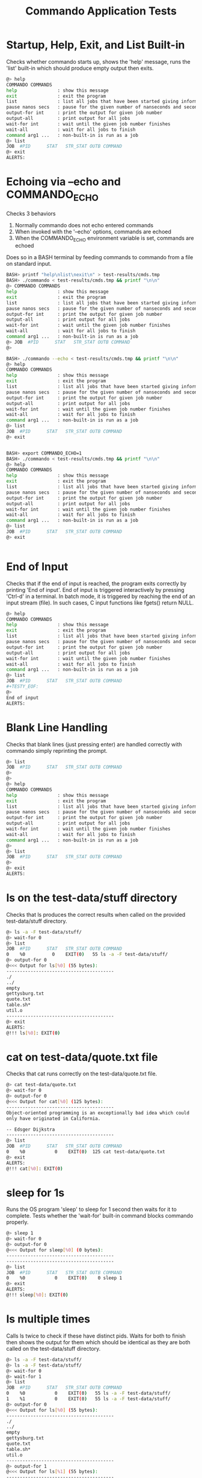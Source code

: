 #+TITLE: Commando Application Tests
#+TESTY: PREFIX="commando" 
#+TESTY: PROGRAM="./commando --echo" 
#+TESTY: ECHOING="both"
#+TESTY: PROMPT="@>"
#+TESTY: POST_FILTER="./test_standardize_pids"
#+TESTY: USE_VALGRIND='1'

* Startup, Help, Exit, and List Built-in
Checks whether commando starts up, shows the 'help' message, runs the
'list' built-in which should produce empty output then exits.

#+BEGIN_SRC sh
@> help
COMMANDO COMMANDS
help               : show this message
exit               : exit the program
list               : list all jobs that have been started giving information on each
pause nanos secs   : pause for the given number of nanseconds and seconds
output-for int     : print the output for given job number
output-all         : print output for all jobs
wait-for int       : wait until the given job number finishes
wait-all           : wait for all jobs to finish
command arg1 ...   : non-built-in is run as a job
@> list
JOB  #PID      STAT   STR_STAT OUTB COMMAND
@> exit
ALERTS:
#+END_SRC

* Echoing via --echo and COMMANDO_ECHO
Checks 3 behaviors
1. Normally commando does not echo entered commands
2. When invoked with the '--echo' options, commands are echoed
3. When the COMMANDO_ECHO environment variable is set, commands are
   echoed
Does so in a BASH terminal by feeding commands to commando from a file
on standard input.

#+TESTY: use_valgrind='0'
#+TESTY: echoing="input"
#+TESTY: prompt="BASH>"
#+TESTY: program="bash -v"
#+TESTY: post_filter=""

#+BEGIN_SRC sh
BASH> printf "help\nlist\nexit\n" > test-results/cmds.tmp
BASH> ./commando < test-results/cmds.tmp && printf "\n\n"
@> COMMANDO COMMANDS
help               : show this message
exit               : exit the program
list               : list all jobs that have been started giving information on each
pause nanos secs   : pause for the given number of nanseconds and seconds
output-for int     : print the output for given job number
output-all         : print output for all jobs
wait-for int       : wait until the given job number finishes
wait-all           : wait for all jobs to finish
command arg1 ...   : non-built-in is run as a job
@> JOB  #PID      STAT   STR_STAT OUTB COMMAND
@> 

BASH> ./commando --echo < test-results/cmds.tmp && printf "\n\n"
@> help
COMMANDO COMMANDS
help               : show this message
exit               : exit the program
list               : list all jobs that have been started giving information on each
pause nanos secs   : pause for the given number of nanseconds and seconds
output-for int     : print the output for given job number
output-all         : print output for all jobs
wait-for int       : wait until the given job number finishes
wait-all           : wait for all jobs to finish
command arg1 ...   : non-built-in is run as a job
@> list
JOB  #PID      STAT   STR_STAT OUTB COMMAND
@> exit


BASH> export COMMANDO_ECHO=1
BASH> ./commando < test-results/cmds.tmp && printf "\n\n"
@> help
COMMANDO COMMANDS
help               : show this message
exit               : exit the program
list               : list all jobs that have been started giving information on each
pause nanos secs   : pause for the given number of nanseconds and seconds
output-for int     : print the output for given job number
output-all         : print output for all jobs
wait-for int       : wait until the given job number finishes
wait-all           : wait for all jobs to finish
command arg1 ...   : non-built-in is run as a job
@> list
JOB  #PID      STAT   STR_STAT OUTB COMMAND
@> exit


#+END_SRC

# * Check COMMANDO_ECHO Environment Var
# Re-runs previous test to check for 'help / list / exit' but uses the
# COMMAND_ECHO environment variable to echo entered commands.

# #+TESTY: export COMMANDO_ECHO=1 
# #+TESTY: program="./commando"
# #+BEGIN_SRC sh
# @> help
# COMMANDO COMMANDS
# help               : show this message
# exit               : exit the program
# list               : list all jobs that have been started giving information on each
# pause nanos secs   : pause for the given number of nanseconds and seconds
# output-for int     : print the output for given job number
# output-all         : print output for all jobs
# wait-for int       : wait until the given job number finishes
# wait-all           : wait for all jobs to finish
# command arg1 ...   : non-built-in is run as a job
# @> list
# JOB  #PID      STAT   STR_STAT OUTB COMMAND
# @> exit
# ALERTS:
# #+END_SRC

# #+TESTY: unset COMMANDO_ECHO 

# * No Echoing
# #+TESTY: echoing="input"
# #+TESTY: printf "help\nlist\nexit\n" > test-results/cmds.tmp
# #+TESTY: prompt="xxx"
# #+TESTY: program="./commando < test-results/cmds.tmp"

# #+BEGIN_SRC sh
# @> COMMANDO COMMANDS
# help               : show this message
# exit               : exit the program
# list               : list all jobs that have been started giving information on each
# pause nanos secs   : pause for the given number of nanseconds and seconds
# output-for int     : print the output for given job number
# output-all         : print output for all jobs
# wait-for int       : wait until the given job number finishes
# wait-all           : wait for all jobs to finish
# command arg1 ...   : non-built-in is run as a job
# @> JOB  #PID      STAT   STR_STAT OUTB COMMAND
# @> 
# #+END_SRC


* End of Input
Checks that if the end of input is reached, the program exits
correctly by printing 'End of input'. End of input is triggered
interactively by pressing 'Ctrl-d' in a terminal. In batch mode, it is
triggered by reaching the end of an input stream (file). In such
cases, C input functions like fgets() return NULL.

#+BEGIN_SRC sh
@> help
COMMANDO COMMANDS
help               : show this message
exit               : exit the program
list               : list all jobs that have been started giving information on each
pause nanos secs   : pause for the given number of nanseconds and seconds
output-for int     : print the output for given job number
output-all         : print output for all jobs
wait-for int       : wait until the given job number finishes
wait-all           : wait for all jobs to finish
command arg1 ...   : non-built-in is run as a job
@> list
JOB  #PID      STAT   STR_STAT OUTB COMMAND
#+TESTY_EOF:
@> 
End of input
ALERTS:
#+END_SRC

* Blank Line Handling
Checks that blank lines (just pressing enter) are handled correctly
with commando simply reprinting the prompt.

#+BEGIN_SRC sh
@> list
JOB  #PID      STAT   STR_STAT OUTB COMMAND
@> 
@> 
@> help
COMMANDO COMMANDS
help               : show this message
exit               : exit the program
list               : list all jobs that have been started giving information on each
pause nanos secs   : pause for the given number of nanseconds and seconds
output-for int     : print the output for given job number
output-all         : print output for all jobs
wait-for int       : wait until the given job number finishes
wait-all           : wait for all jobs to finish
command arg1 ...   : non-built-in is run as a job
@> 
@> list
JOB  #PID      STAT   STR_STAT OUTB COMMAND
@> 
@> exit
ALERTS:
#+END_SRC

* ls on the test-data/stuff directory
Checks that ls produces the correct results when called on the
provided test-data/stuff directory.

#+BEGIN_SRC sh
@> ls -a -F test-data/stuff/
@> wait-for 0
@> list
JOB  #PID      STAT   STR_STAT OUTB COMMAND
0    %0          0    EXIT(0)   55 ls -a -F test-data/stuff/ 
@> output-for 0
@<<< Output for ls[%0] (55 bytes):
----------------------------------------
./
../
empty
gettysburg.txt
quote.txt
table.sh*
util.o
----------------------------------------
@> exit
ALERTS:
@!!! ls[%0]: EXIT(0)
#+END_SRC

* cat on test-data/quote.txt file
Checks that cat runs correctly on the test-data/quote.txt file.

#+BEGIN_SRC sh
@> cat test-data/quote.txt
@> wait-for 0
@> output-for 0
@<<< Output for cat[%0] (125 bytes):
----------------------------------------
Object-oriented programming is an exceptionally bad idea which could
only have originated in California.

-- Edsger Dijkstra
----------------------------------------
@> list
JOB  #PID      STAT   STR_STAT OUTB COMMAND
0    %0           0    EXIT(0)  125 cat test-data/quote.txt 
@> exit
ALERTS:
@!!! cat[%0]: EXIT(0)
#+END_SRC

* sleep for 1s
Runs the OS program 'sleep' to sleep for 1 second then waits for it to
complete. Tests whether the 'wait-for' built-in command blocks
commando properly.

#+BEGIN_SRC sh
@> sleep 1
@> wait-for 0
@> output-for 0
@<<< Output for sleep[%0] (0 bytes):
----------------------------------------
----------------------------------------
@> list
JOB  #PID      STAT   STR_STAT OUTB COMMAND
0    %0           0    EXIT(0)    0 sleep 1 
@> exit
ALERTS:
@!!! sleep[%0]: EXIT(0)
#+END_SRC

* ls multiple times
Calls ls twice to check if these have distinct pids.  Waits for both
to finish then shows the output for them which should be identical as
they are both called on the test-data/stuff directory.

#+BEGIN_SRC sh
@> ls -a -F test-data/stuff/
@> ls -a -F test-data/stuff/
@> wait-for 0
@> wait-for 1
@> list
JOB  #PID      STAT   STR_STAT OUTB COMMAND
0    %0           0    EXIT(0)   55 ls -a -F test-data/stuff/ 
1    %1           0    EXIT(0)   55 ls -a -F test-data/stuff/ 
@> output-for 0
@<<< Output for ls[%0] (55 bytes):
----------------------------------------
./
../
empty
gettysburg.txt
quote.txt
table.sh*
util.o
----------------------------------------
@> output-for 1
@<<< Output for ls[%1] (55 bytes):
----------------------------------------
./
../
empty
gettysburg.txt
quote.txt
table.sh*
util.o
----------------------------------------
@> exit
ALERTS:
@!!! ls[%0]: EXIT(0)
@!!! ls[%1]: EXIT(0)
#+END_SRC

* ls and table.sh
Calls ls and runs the test-data/table.sh command to see if their
output is properly captured.

#+BEGIN_SRC sh
@> ls -a -F test-data/stuff/
@> test-data/table.sh
@> wait-for 0
@> wait-for 1
@> list
JOB  #PID      STAT   STR_STAT OUTB COMMAND
0    %0           0    EXIT(0)   55 ls -a -F test-data/stuff/ 
1    %1           0    EXIT(0) 1140 test-data/table.sh 
@> output-for 0
@<<< Output for ls[%0] (55 bytes):
----------------------------------------
./
../
empty
gettysburg.txt
quote.txt
table.sh*
util.o
----------------------------------------
@> output-for 1
@<<< Output for test-data/table.sh[%1] (1140 bytes):
----------------------------------------
i^1=      1  i^2=      1  i^3=      1
i^1=      2  i^2=      4  i^3=      8
i^1=      3  i^2=      9  i^3=     27
i^1=      4  i^2=     16  i^3=     64
i^1=      5  i^2=     25  i^3=    125
i^1=      6  i^2=     36  i^3=    216
i^1=      7  i^2=     49  i^3=    343
i^1=      8  i^2=     64  i^3=    512
i^1=      9  i^2=     81  i^3=    729
i^1=     10  i^2=    100  i^3=   1000
i^1=     11  i^2=    121  i^3=   1331
i^1=     12  i^2=    144  i^3=   1728
i^1=     13  i^2=    169  i^3=   2197
i^1=     14  i^2=    196  i^3=   2744
i^1=     15  i^2=    225  i^3=   3375
i^1=     16  i^2=    256  i^3=   4096
i^1=     17  i^2=    289  i^3=   4913
i^1=     18  i^2=    324  i^3=   5832
i^1=     19  i^2=    361  i^3=   6859
i^1=     20  i^2=    400  i^3=   8000
i^1=     21  i^2=    441  i^3=   9261
i^1=     22  i^2=    484  i^3=  10648
i^1=     23  i^2=    529  i^3=  12167
i^1=     24  i^2=    576  i^3=  13824
i^1=     25  i^2=    625  i^3=  15625
i^1=     26  i^2=    676  i^3=  17576
i^1=     27  i^2=    729  i^3=  19683
i^1=     28  i^2=    784  i^3=  21952
i^1=     29  i^2=    841  i^3=  24389
i^1=     30  i^2=    900  i^3=  27000
----------------------------------------
@> exit
ALERTS:
@!!! ls[%0]: EXIT(0)
@!!! test-data/table.sh[%1]: EXIT(0)

#+END_SRC

* rm, compile, run print_args
Remove an executable in the test-data/ directory if present. Compile
it, then run it.

#+BEGIN_SRC sh
@> rm -f ./test-data/print_args
@> wait-for 0
@> gcc -o test-data/print_args test-data/print_args.c
@> wait-for 1
@> test-data/print_args hello goodbye so long
@> wait-for 2
@> list
JOB  #PID      STAT   STR_STAT OUTB COMMAND
0    %0           0    EXIT(0)    0 rm -f ./test-data/print_args 
1    %1           0    EXIT(0)    0 gcc -o test-data/print_args test-data/print_args.c 
2    %2           0    EXIT(0)   74 test-data/print_args hello goodbye so long 
@> output-for 0
@<<< Output for rm[%0] (0 bytes):
----------------------------------------
----------------------------------------
@> output-for 1
@<<< Output for gcc[%1] (0 bytes):
----------------------------------------
----------------------------------------
@> output-for 2
@<<< Output for test-data/print_args[%2] (74 bytes):
----------------------------------------
5 args received
0: test-data/print_args
1: hello
2: goodbye
3: so
4: long
----------------------------------------
@> exit
ALERTS:
@!!! rm[%0]: EXIT(0)
@!!! gcc[%1]: EXIT(0)
@!!! test-data/print_args[%2]: EXIT(0)
#+END_SRC

* output-all builtin
Same as previous test (rm, gcc, run program) but uses the 'output-all'
builtin to show output for all commands.

#+BEGIN_SRC sh
@> rm -f ./test-data/print_args
@> wait-for 0
@> gcc -o test-data/print_args test-data/print_args.c
@> wait-for 1
@> test-data/print_args hello goodbye so long
@> wait-for 2
@> list
JOB  #PID      STAT   STR_STAT OUTB COMMAND
0    %0           0    EXIT(0)    0 rm -f ./test-data/print_args 
1    %1           0    EXIT(0)    0 gcc -o test-data/print_args test-data/print_args.c 
2    %2           0    EXIT(0)   74 test-data/print_args hello goodbye so long 
@> output-all
@<<< Output for rm[%0] (0 bytes):
----------------------------------------
----------------------------------------
@<<< Output for gcc[%1] (0 bytes):
----------------------------------------
----------------------------------------
@<<< Output for test-data/print_args[%2] (74 bytes):
----------------------------------------
5 args received
0: test-data/print_args
1: hello
2: goodbye
3: so
4: long
----------------------------------------
@> exit
ALERTS:
@!!! rm[%0]: EXIT(0)
@!!! gcc[%1]: EXIT(0)
@!!! test-data/print_args[%2]: EXIT(0)
#+END_SRC

* wait-all
Start several independent jobs then 'wait-all' for them to complete
before reporting their results via 'output-all'.

#+BEGIN_SRC sh
@> ls -a -F test-data/stuff/
@> cat test-data/quote.txt
@> cat test-data/gettysburg.txt
@> gcc -o test-data/print_args test-data/print_args.c
@> wait-all
@> list
JOB  #PID      STAT   STR_STAT OUTB COMMAND
0    %0           0    EXIT(0)   55 ls -a -F test-data/stuff/ 
1    %1           0    EXIT(0)  125 cat test-data/quote.txt 
2    %2           0    EXIT(0) 1511 cat test-data/gettysburg.txt 
3    %3           0    EXIT(0)    0 gcc -o test-data/print_args test-data/print_args.c 
@> output-all 
@<<< Output for ls[%0] (55 bytes):
----------------------------------------
./
../
empty
gettysburg.txt
quote.txt
table.sh*
util.o
----------------------------------------
@<<< Output for cat[%1] (125 bytes):
----------------------------------------
Object-oriented programming is an exceptionally bad idea which could
only have originated in California.

-- Edsger Dijkstra
----------------------------------------
@<<< Output for cat[%2] (1511 bytes):
----------------------------------------
Four score and seven years ago our fathers brought forth on this
continent, a new nation, conceived in Liberty, and dedicated to the
proposition that all men are created equal.

Now we are engaged in a great civil war, testing whether that nation,
or any nation so conceived and so dedicated, can long endure. We are
met on a great battle-field of that war. We have come to dedicate a
portion of that field, as a final resting place for those who here
gave their lives that that nation might live. It is altogether fitting
and proper that we should do this.

But, in a larger sense, we can not dedicate -- we can not consecrate
-- we can not hallow -- this ground. The brave men, living and dead,
who struggled here, have consecrated it, far above our poor power to
add or detract. The world will little note, nor long remember what we
say here, but it can never forget what they did here. It is for us the
living, rather, to be dedicated here to the unfinished work which they
who fought here have thus far so nobly advanced. It is rather for us
to be here dedicated to the great task remaining before us -- that
from these honored dead we take increased devotion to that cause for
which they gave the last full measure of devotion -- that we here
highly resolve that these dead shall not have died in vain -- that
this nation, under God, shall have a new birth of freedom -- and that
government of the people, by the people, for the people, shall not
perish from the earth.

Abraham Lincoln
November 19, 1863
----------------------------------------
@<<< Output for gcc[%3] (0 bytes):
----------------------------------------
----------------------------------------
@> exit
ALERTS:
@!!! ls[%0]: EXIT(0)
@!!! cat[%1]: EXIT(0)
@!!! cat[%2]: EXIT(0)
@!!! gcc[%3]: EXIT(0)
#+END_SRC

* Output Changes
Starts a program and shows it in a listing before it is complete.
Requests output before it is complete which should be handled
gracefully showing an 'output not ready' message.

#+BEGIN_SRC c
@> gcc -o test-data/sleep_print test-data/sleep_print.c
@> wait-for 0
@> test-data/sleep_print 1 hi there
@> list
JOB  #PID      STAT   STR_STAT OUTB COMMAND
0    %0           0    EXIT(0)    0 gcc -o test-data/sleep_print test-data/sleep_print.c 
1    %1          -1        RUN   -1 test-data/sleep_print 1 hi there 
@> output-for 1
@<<< Output for test-data/sleep_print[%1] (-1 bytes):
----------------------------------------
test-data/sleep_print[%1] : output not ready
----------------------------------------
@> wait-for 1
@> list
JOB  #PID      STAT   STR_STAT OUTB COMMAND
0    %0           0    EXIT(0)    0 gcc -o test-data/sleep_print test-data/sleep_print.c 
1    %1           1    EXIT(1)   10 test-data/sleep_print 1 hi there 
@> output-for 1
@<<< Output for test-data/sleep_print[%1] (10 bytes):
----------------------------------------
hi there 
----------------------------------------
@> exit
ALERTS:
@!!! gcc[%0]: EXIT(0)
@!!! test-data/sleep_print[%1]: EXIT(1)
#+END_SRC

* pause builtin
Checks that the 'pause' builtin is implemented.

#+BEGIN_SRC sh
@> list
JOB  #PID      STAT   STR_STAT OUTB COMMAND
@> pause 10000 0
@> pause 0 1
@> list
JOB  #PID      STAT   STR_STAT OUTB COMMAND
@> exit
ALERTS:
#+END_SRC

* pause finishes single job
Pause should allow short jobs like 'cat' to finish

#+BEGIN_SRC sh
@> cat test-data/quote.txt
@> pause 500000000 0
@> list
JOB  #PID      STAT   STR_STAT OUTB COMMAND
0    %0           0    EXIT(0)  125 cat test-data/quote.txt 
@> output-for 0
@<<< Output for cat[%0] (125 bytes):
----------------------------------------
Object-oriented programming is an exceptionally bad idea which could
only have originated in California.

-- Edsger Dijkstra
----------------------------------------
@> cat test-data/quote.txt
@> pause 0 1
@> list
JOB  #PID      STAT   STR_STAT OUTB COMMAND
0    %0           0    EXIT(0)  125 cat test-data/quote.txt 
1    %1           0    EXIT(0)  125 cat test-data/quote.txt 
@> output-for 1
@<<< Output for cat[%1] (125 bytes):
----------------------------------------
Object-oriented programming is an exceptionally bad idea which could
only have originated in California.

-- Edsger Dijkstra
----------------------------------------
@> exit
ALERTS:
@!!! cat[%0]: EXIT(0)
@!!! cat[%1]: EXIT(0)
#+END_SRC

* pause finishes multiple jobs
Multiple jobs can finish during a pause of some length.

#+BEGIN_SRC sh
@> cat test-data/quote.txt
@> cat test-data/gettysburg.txt
@> grep printf test-data/print_args.c
@> pause 0 1
@> list
JOB  #PID      STAT   STR_STAT OUTB COMMAND
0    %0           0    EXIT(0)  125 cat test-data/quote.txt 
1    %1           0    EXIT(0) 1511 cat test-data/gettysburg.txt 
2    %2           0    EXIT(0)   71 grep printf test-data/print_args.c 
@> output-all
@<<< Output for cat[%0] (125 bytes):
----------------------------------------
Object-oriented programming is an exceptionally bad idea which could
only have originated in California.

-- Edsger Dijkstra
----------------------------------------
@<<< Output for cat[%1] (1511 bytes):
----------------------------------------
Four score and seven years ago our fathers brought forth on this
continent, a new nation, conceived in Liberty, and dedicated to the
proposition that all men are created equal.

Now we are engaged in a great civil war, testing whether that nation,
or any nation so conceived and so dedicated, can long endure. We are
met on a great battle-field of that war. We have come to dedicate a
portion of that field, as a final resting place for those who here
gave their lives that that nation might live. It is altogether fitting
and proper that we should do this.

But, in a larger sense, we can not dedicate -- we can not consecrate
-- we can not hallow -- this ground. The brave men, living and dead,
who struggled here, have consecrated it, far above our poor power to
add or detract. The world will little note, nor long remember what we
say here, but it can never forget what they did here. It is for us the
living, rather, to be dedicated here to the unfinished work which they
who fought here have thus far so nobly advanced. It is rather for us
to be here dedicated to the great task remaining before us -- that
from these honored dead we take increased devotion to that cause for
which they gave the last full measure of devotion -- that we here
highly resolve that these dead shall not have died in vain -- that
this nation, under God, shall have a new birth of freedom -- and that
government of the people, by the people, for the people, shall not
perish from the earth.

Abraham Lincoln
November 19, 1863
----------------------------------------
@<<< Output for grep[%2] (71 bytes):
----------------------------------------
  printf("%d args received\n",argc);
    printf("%d: %s\n",i,argv[i]);
----------------------------------------
@> exit
ALERTS:
@!!! cat[%0]: EXIT(0)
@!!! cat[%1]: EXIT(0)
@!!! grep[%2]: EXIT(0)
#+END_SRC

* pause not done
Starts several jobs then pauses; longer running jobs should not finish
during the initial 'pause' but should finish after a 'wait-all'.

#+BEGIN_SRC sh
@> cat test-data/quote.txt
@> test-data/table.sh 20 2
@> sleep 2
@> cat test-data/gettysburg.txt
@> grep printf test-data/print_args.c
@> sleep 4
@> pause 500000000 0
@> list
JOB  #PID      STAT   STR_STAT OUTB COMMAND
0    %0           0    EXIT(0)  125 cat test-data/quote.txt 
1    %3          -1        RUN   -1 test-data/table.sh 20 2 
2    %4          -1        RUN   -1 sleep 2 
3    %1           0    EXIT(0) 1511 cat test-data/gettysburg.txt 
4    %2           0    EXIT(0)   71 grep printf test-data/print_args.c 
5    %5          -1        RUN   -1 sleep 4 
@> output-all
@<<< Output for cat[%0] (125 bytes):
----------------------------------------
Object-oriented programming is an exceptionally bad idea which could
only have originated in California.

-- Edsger Dijkstra
----------------------------------------
@<<< Output for test-data/table.sh[%3] (-1 bytes):
----------------------------------------
test-data/table.sh[%3] : output not ready
----------------------------------------
@<<< Output for sleep[%4] (-1 bytes):
----------------------------------------
sleep[%4] : output not ready
----------------------------------------
@<<< Output for cat[%1] (1511 bytes):
----------------------------------------
Four score and seven years ago our fathers brought forth on this
continent, a new nation, conceived in Liberty, and dedicated to the
proposition that all men are created equal.

Now we are engaged in a great civil war, testing whether that nation,
or any nation so conceived and so dedicated, can long endure. We are
met on a great battle-field of that war. We have come to dedicate a
portion of that field, as a final resting place for those who here
gave their lives that that nation might live. It is altogether fitting
and proper that we should do this.

But, in a larger sense, we can not dedicate -- we can not consecrate
-- we can not hallow -- this ground. The brave men, living and dead,
who struggled here, have consecrated it, far above our poor power to
add or detract. The world will little note, nor long remember what we
say here, but it can never forget what they did here. It is for us the
living, rather, to be dedicated here to the unfinished work which they
who fought here have thus far so nobly advanced. It is rather for us
to be here dedicated to the great task remaining before us -- that
from these honored dead we take increased devotion to that cause for
which they gave the last full measure of devotion -- that we here
highly resolve that these dead shall not have died in vain -- that
this nation, under God, shall have a new birth of freedom -- and that
government of the people, by the people, for the people, shall not
perish from the earth.

Abraham Lincoln
November 19, 1863
----------------------------------------
@<<< Output for grep[%2] (71 bytes):
----------------------------------------
  printf("%d args received\n",argc);
    printf("%d: %s\n",i,argv[i]);
----------------------------------------
@<<< Output for sleep[%5] (-1 bytes):
----------------------------------------
sleep[%5] : output not ready
----------------------------------------
@> wait-all
@> list
JOB  #PID      STAT   STR_STAT OUTB COMMAND
0    %0           0    EXIT(0)  125 cat test-data/quote.txt 
1    %3           0    EXIT(0)  760 test-data/table.sh 20 2 
2    %4           0    EXIT(0)    0 sleep 2 
3    %1           0    EXIT(0) 1511 cat test-data/gettysburg.txt 
4    %2           0    EXIT(0)   71 grep printf test-data/print_args.c 
5    %5           0    EXIT(0)    0 sleep 4 
@> exit
ALERTS:
@!!! cat[%0]: EXIT(0)
@!!! cat[%1]: EXIT(0)
@!!! grep[%2]: EXIT(0)
@!!! test-data/table.sh[%3]: EXIT(0)
@!!! sleep[%4]: EXIT(0)
@!!! sleep[%5]: EXIT(0)
#+END_SRC

* wait-for individual jobs
Checks that wait-for waits for individual commands, not all running
commands. Output for the different 'sleep' commands becomes available
at different times in the below which can be coordinated by the
'wait-for' builtin.

#+BEGIN_SRC c
@> sleep 1
@> sleep 3
@> sleep 2
@> wait-for 0
@> output-for 0
@<<< Output for sleep[%0] (0 bytes):
----------------------------------------
----------------------------------------
@> output-for 1
@<<< Output for sleep[%1] (-1 bytes):
----------------------------------------
sleep[%1] : output not ready
----------------------------------------
@> wait-for 2
@> output-for 2
@<<< Output for sleep[%2] (0 bytes):
----------------------------------------
----------------------------------------
@> output-for 1
@<<< Output for sleep[%1] (-1 bytes):
----------------------------------------
sleep[%1] : output not ready
----------------------------------------
@> wait-all
@> output-for 1
@<<< Output for sleep[%1] (0 bytes):
----------------------------------------
----------------------------------------
@> exit
ALERTS:
@!!! sleep[%0]: EXIT(0)
@!!! sleep[%2]: EXIT(0)
@!!! sleep[%1]: EXIT(0)

#+END_SRC

* Stress 1
Runs several commands with larger outputs and different run times.

#+BEGIN_SRC sh
@> test-data/table.sh 50 2
@> test-data/table.sh 40 0
@> sleep 2
@> list
JOB  #PID      STAT   STR_STAT OUTB COMMAND
0    %0          -1        RUN   -1 test-data/table.sh 50 2 
1    %1          -1        RUN   -1 test-data/table.sh 40 0 
2    %2          -1        RUN   -1 sleep 2 
@> cat test-data/print_args.c
@> pause 0 1
@> output-for 1
@<<< Output for test-data/table.sh[%1] (1520 bytes):
----------------------------------------
i^1=      1  i^2=      1  i^3=      1
i^1=      2  i^2=      4  i^3=      8
i^1=      3  i^2=      9  i^3=     27
i^1=      4  i^2=     16  i^3=     64
i^1=      5  i^2=     25  i^3=    125
i^1=      6  i^2=     36  i^3=    216
i^1=      7  i^2=     49  i^3=    343
i^1=      8  i^2=     64  i^3=    512
i^1=      9  i^2=     81  i^3=    729
i^1=     10  i^2=    100  i^3=   1000
i^1=     11  i^2=    121  i^3=   1331
i^1=     12  i^2=    144  i^3=   1728
i^1=     13  i^2=    169  i^3=   2197
i^1=     14  i^2=    196  i^3=   2744
i^1=     15  i^2=    225  i^3=   3375
i^1=     16  i^2=    256  i^3=   4096
i^1=     17  i^2=    289  i^3=   4913
i^1=     18  i^2=    324  i^3=   5832
i^1=     19  i^2=    361  i^3=   6859
i^1=     20  i^2=    400  i^3=   8000
i^1=     21  i^2=    441  i^3=   9261
i^1=     22  i^2=    484  i^3=  10648
i^1=     23  i^2=    529  i^3=  12167
i^1=     24  i^2=    576  i^3=  13824
i^1=     25  i^2=    625  i^3=  15625
i^1=     26  i^2=    676  i^3=  17576
i^1=     27  i^2=    729  i^3=  19683
i^1=     28  i^2=    784  i^3=  21952
i^1=     29  i^2=    841  i^3=  24389
i^1=     30  i^2=    900  i^3=  27000
i^1=     31  i^2=    961  i^3=  29791
i^1=     32  i^2=   1024  i^3=  32768
i^1=     33  i^2=   1089  i^3=  35937
i^1=     34  i^2=   1156  i^3=  39304
i^1=     35  i^2=   1225  i^3=  42875
i^1=     36  i^2=   1296  i^3=  46656
i^1=     37  i^2=   1369  i^3=  50653
i^1=     38  i^2=   1444  i^3=  54872
i^1=     39  i^2=   1521  i^3=  59319
i^1=     40  i^2=   1600  i^3=  64000
----------------------------------------
@> output-all
@<<< Output for test-data/table.sh[%0] (-1 bytes):
----------------------------------------
test-data/table.sh[%0] : output not ready
----------------------------------------
@<<< Output for test-data/table.sh[%1] (1520 bytes):
----------------------------------------
i^1=      1  i^2=      1  i^3=      1
i^1=      2  i^2=      4  i^3=      8
i^1=      3  i^2=      9  i^3=     27
i^1=      4  i^2=     16  i^3=     64
i^1=      5  i^2=     25  i^3=    125
i^1=      6  i^2=     36  i^3=    216
i^1=      7  i^2=     49  i^3=    343
i^1=      8  i^2=     64  i^3=    512
i^1=      9  i^2=     81  i^3=    729
i^1=     10  i^2=    100  i^3=   1000
i^1=     11  i^2=    121  i^3=   1331
i^1=     12  i^2=    144  i^3=   1728
i^1=     13  i^2=    169  i^3=   2197
i^1=     14  i^2=    196  i^3=   2744
i^1=     15  i^2=    225  i^3=   3375
i^1=     16  i^2=    256  i^3=   4096
i^1=     17  i^2=    289  i^3=   4913
i^1=     18  i^2=    324  i^3=   5832
i^1=     19  i^2=    361  i^3=   6859
i^1=     20  i^2=    400  i^3=   8000
i^1=     21  i^2=    441  i^3=   9261
i^1=     22  i^2=    484  i^3=  10648
i^1=     23  i^2=    529  i^3=  12167
i^1=     24  i^2=    576  i^3=  13824
i^1=     25  i^2=    625  i^3=  15625
i^1=     26  i^2=    676  i^3=  17576
i^1=     27  i^2=    729  i^3=  19683
i^1=     28  i^2=    784  i^3=  21952
i^1=     29  i^2=    841  i^3=  24389
i^1=     30  i^2=    900  i^3=  27000
i^1=     31  i^2=    961  i^3=  29791
i^1=     32  i^2=   1024  i^3=  32768
i^1=     33  i^2=   1089  i^3=  35937
i^1=     34  i^2=   1156  i^3=  39304
i^1=     35  i^2=   1225  i^3=  42875
i^1=     36  i^2=   1296  i^3=  46656
i^1=     37  i^2=   1369  i^3=  50653
i^1=     38  i^2=   1444  i^3=  54872
i^1=     39  i^2=   1521  i^3=  59319
i^1=     40  i^2=   1600  i^3=  64000
----------------------------------------
@<<< Output for sleep[%2] (-1 bytes):
----------------------------------------
sleep[%2] : output not ready
----------------------------------------
@<<< Output for cat[%3] (218 bytes):
----------------------------------------
// Print all the arguments in the argv array

#include <stdio.h>

int main(int argc, char *argv[]){
  printf("%d args received\n",argc);
  for(int i=0; i<argc; i++){
    printf("%d: %s\n",i,argv[i]);
  }
  return 0;
}
----------------------------------------
@> list
JOB  #PID      STAT   STR_STAT OUTB COMMAND
0    %0          -1        RUN   -1 test-data/table.sh 50 2 
1    %1           0    EXIT(0) 1520 test-data/table.sh 40 0 
2    %2          -1        RUN   -1 sleep 2 
3    %3           0    EXIT(0)  218 cat test-data/print_args.c 
@> wait-all
@> list
JOB  #PID      STAT   STR_STAT OUTB COMMAND
0    %0           0    EXIT(0) 1900 test-data/table.sh 50 2 
1    %1           0    EXIT(0) 1520 test-data/table.sh 40 0 
2    %2           0    EXIT(0)    0 sleep 2 
3    %3           0    EXIT(0)  218 cat test-data/print_args.c 
@> exit
ALERTS:
@!!! test-data/table.sh[%1]: EXIT(0)
@!!! cat[%3]: EXIT(0)
@!!! test-data/table.sh[%0]: EXIT(0)
@!!! sleep[%2]: EXIT(0)

#+END_SRC

* Stress 2
Runs even more commands with larger outputs and different run
times. Applies additional stress to commando.

#+TESTY: timeout='10s'

#+BEGIN_SRC sh
@> test-data/table.sh 100 2
@> test-data/table.sh 100 3
@> test-data/table.sh 50 4
@> list
JOB  #PID      STAT   STR_STAT OUTB COMMAND
0    %0          -1        RUN   -1 test-data/table.sh 100 2 
1    %1          -1        RUN   -1 test-data/table.sh 100 3 
2    %2          -1        RUN   -1 test-data/table.sh 50 4 
@> output-all
@<<< Output for test-data/table.sh[%0] (-1 bytes):
----------------------------------------
test-data/table.sh[%0] : output not ready
----------------------------------------
@<<< Output for test-data/table.sh[%1] (-1 bytes):
----------------------------------------
test-data/table.sh[%1] : output not ready
----------------------------------------
@<<< Output for test-data/table.sh[%2] (-1 bytes):
----------------------------------------
test-data/table.sh[%2] : output not ready
----------------------------------------
@> grep flurbo test-data/gettysburg.txt
@> pause 0 5
@> ls -1 -a -F test-data/stuff/
@> cat test-data/print_args.c
@> output-all
@<<< Output for test-data/table.sh[%0] (3801 bytes):
----------------------------------------
i^1=      1  i^2=      1  i^3=      1
i^1=      2  i^2=      4  i^3=      8
i^1=      3  i^2=      9  i^3=     27
i^1=      4  i^2=     16  i^3=     64
i^1=      5  i^2=     25  i^3=    125
i^1=      6  i^2=     36  i^3=    216
i^1=      7  i^2=     49  i^3=    343
i^1=      8  i^2=     64  i^3=    512
i^1=      9  i^2=     81  i^3=    729
i^1=     10  i^2=    100  i^3=   1000
i^1=     11  i^2=    121  i^3=   1331
i^1=     12  i^2=    144  i^3=   1728
i^1=     13  i^2=    169  i^3=   2197
i^1=     14  i^2=    196  i^3=   2744
i^1=     15  i^2=    225  i^3=   3375
i^1=     16  i^2=    256  i^3=   4096
i^1=     17  i^2=    289  i^3=   4913
i^1=     18  i^2=    324  i^3=   5832
i^1=     19  i^2=    361  i^3=   6859
i^1=     20  i^2=    400  i^3=   8000
i^1=     21  i^2=    441  i^3=   9261
i^1=     22  i^2=    484  i^3=  10648
i^1=     23  i^2=    529  i^3=  12167
i^1=     24  i^2=    576  i^3=  13824
i^1=     25  i^2=    625  i^3=  15625
i^1=     26  i^2=    676  i^3=  17576
i^1=     27  i^2=    729  i^3=  19683
i^1=     28  i^2=    784  i^3=  21952
i^1=     29  i^2=    841  i^3=  24389
i^1=     30  i^2=    900  i^3=  27000
i^1=     31  i^2=    961  i^3=  29791
i^1=     32  i^2=   1024  i^3=  32768
i^1=     33  i^2=   1089  i^3=  35937
i^1=     34  i^2=   1156  i^3=  39304
i^1=     35  i^2=   1225  i^3=  42875
i^1=     36  i^2=   1296  i^3=  46656
i^1=     37  i^2=   1369  i^3=  50653
i^1=     38  i^2=   1444  i^3=  54872
i^1=     39  i^2=   1521  i^3=  59319
i^1=     40  i^2=   1600  i^3=  64000
i^1=     41  i^2=   1681  i^3=  68921
i^1=     42  i^2=   1764  i^3=  74088
i^1=     43  i^2=   1849  i^3=  79507
i^1=     44  i^2=   1936  i^3=  85184
i^1=     45  i^2=   2025  i^3=  91125
i^1=     46  i^2=   2116  i^3=  97336
i^1=     47  i^2=   2209  i^3= 103823
i^1=     48  i^2=   2304  i^3= 110592
i^1=     49  i^2=   2401  i^3= 117649
i^1=     50  i^2=   2500  i^3= 125000
i^1=     51  i^2=   2601  i^3= 132651
i^1=     52  i^2=   2704  i^3= 140608
i^1=     53  i^2=   2809  i^3= 148877
i^1=     54  i^2=   2916  i^3= 157464
i^1=     55  i^2=   3025  i^3= 166375
i^1=     56  i^2=   3136  i^3= 175616
i^1=     57  i^2=   3249  i^3= 185193
i^1=     58  i^2=   3364  i^3= 195112
i^1=     59  i^2=   3481  i^3= 205379
i^1=     60  i^2=   3600  i^3= 216000
i^1=     61  i^2=   3721  i^3= 226981
i^1=     62  i^2=   3844  i^3= 238328
i^1=     63  i^2=   3969  i^3= 250047
i^1=     64  i^2=   4096  i^3= 262144
i^1=     65  i^2=   4225  i^3= 274625
i^1=     66  i^2=   4356  i^3= 287496
i^1=     67  i^2=   4489  i^3= 300763
i^1=     68  i^2=   4624  i^3= 314432
i^1=     69  i^2=   4761  i^3= 328509
i^1=     70  i^2=   4900  i^3= 343000
i^1=     71  i^2=   5041  i^3= 357911
i^1=     72  i^2=   5184  i^3= 373248
i^1=     73  i^2=   5329  i^3= 389017
i^1=     74  i^2=   5476  i^3= 405224
i^1=     75  i^2=   5625  i^3= 421875
i^1=     76  i^2=   5776  i^3= 438976
i^1=     77  i^2=   5929  i^3= 456533
i^1=     78  i^2=   6084  i^3= 474552
i^1=     79  i^2=   6241  i^3= 493039
i^1=     80  i^2=   6400  i^3= 512000
i^1=     81  i^2=   6561  i^3= 531441
i^1=     82  i^2=   6724  i^3= 551368
i^1=     83  i^2=   6889  i^3= 571787
i^1=     84  i^2=   7056  i^3= 592704
i^1=     85  i^2=   7225  i^3= 614125
i^1=     86  i^2=   7396  i^3= 636056
i^1=     87  i^2=   7569  i^3= 658503
i^1=     88  i^2=   7744  i^3= 681472
i^1=     89  i^2=   7921  i^3= 704969
i^1=     90  i^2=   8100  i^3= 729000
i^1=     91  i^2=   8281  i^3= 753571
i^1=     92  i^2=   8464  i^3= 778688
i^1=     93  i^2=   8649  i^3= 804357
i^1=     94  i^2=   8836  i^3= 830584
i^1=     95  i^2=   9025  i^3= 857375
i^1=     96  i^2=   9216  i^3= 884736
i^1=     97  i^2=   9409  i^3= 912673
i^1=     98  i^2=   9604  i^3= 941192
i^1=     99  i^2=   9801  i^3= 970299
i^1=    100  i^2=  10000  i^3= 1000000
----------------------------------------
@<<< Output for test-data/table.sh[%1] (3801 bytes):
----------------------------------------
i^1=      1  i^2=      1  i^3=      1
i^1=      2  i^2=      4  i^3=      8
i^1=      3  i^2=      9  i^3=     27
i^1=      4  i^2=     16  i^3=     64
i^1=      5  i^2=     25  i^3=    125
i^1=      6  i^2=     36  i^3=    216
i^1=      7  i^2=     49  i^3=    343
i^1=      8  i^2=     64  i^3=    512
i^1=      9  i^2=     81  i^3=    729
i^1=     10  i^2=    100  i^3=   1000
i^1=     11  i^2=    121  i^3=   1331
i^1=     12  i^2=    144  i^3=   1728
i^1=     13  i^2=    169  i^3=   2197
i^1=     14  i^2=    196  i^3=   2744
i^1=     15  i^2=    225  i^3=   3375
i^1=     16  i^2=    256  i^3=   4096
i^1=     17  i^2=    289  i^3=   4913
i^1=     18  i^2=    324  i^3=   5832
i^1=     19  i^2=    361  i^3=   6859
i^1=     20  i^2=    400  i^3=   8000
i^1=     21  i^2=    441  i^3=   9261
i^1=     22  i^2=    484  i^3=  10648
i^1=     23  i^2=    529  i^3=  12167
i^1=     24  i^2=    576  i^3=  13824
i^1=     25  i^2=    625  i^3=  15625
i^1=     26  i^2=    676  i^3=  17576
i^1=     27  i^2=    729  i^3=  19683
i^1=     28  i^2=    784  i^3=  21952
i^1=     29  i^2=    841  i^3=  24389
i^1=     30  i^2=    900  i^3=  27000
i^1=     31  i^2=    961  i^3=  29791
i^1=     32  i^2=   1024  i^3=  32768
i^1=     33  i^2=   1089  i^3=  35937
i^1=     34  i^2=   1156  i^3=  39304
i^1=     35  i^2=   1225  i^3=  42875
i^1=     36  i^2=   1296  i^3=  46656
i^1=     37  i^2=   1369  i^3=  50653
i^1=     38  i^2=   1444  i^3=  54872
i^1=     39  i^2=   1521  i^3=  59319
i^1=     40  i^2=   1600  i^3=  64000
i^1=     41  i^2=   1681  i^3=  68921
i^1=     42  i^2=   1764  i^3=  74088
i^1=     43  i^2=   1849  i^3=  79507
i^1=     44  i^2=   1936  i^3=  85184
i^1=     45  i^2=   2025  i^3=  91125
i^1=     46  i^2=   2116  i^3=  97336
i^1=     47  i^2=   2209  i^3= 103823
i^1=     48  i^2=   2304  i^3= 110592
i^1=     49  i^2=   2401  i^3= 117649
i^1=     50  i^2=   2500  i^3= 125000
i^1=     51  i^2=   2601  i^3= 132651
i^1=     52  i^2=   2704  i^3= 140608
i^1=     53  i^2=   2809  i^3= 148877
i^1=     54  i^2=   2916  i^3= 157464
i^1=     55  i^2=   3025  i^3= 166375
i^1=     56  i^2=   3136  i^3= 175616
i^1=     57  i^2=   3249  i^3= 185193
i^1=     58  i^2=   3364  i^3= 195112
i^1=     59  i^2=   3481  i^3= 205379
i^1=     60  i^2=   3600  i^3= 216000
i^1=     61  i^2=   3721  i^3= 226981
i^1=     62  i^2=   3844  i^3= 238328
i^1=     63  i^2=   3969  i^3= 250047
i^1=     64  i^2=   4096  i^3= 262144
i^1=     65  i^2=   4225  i^3= 274625
i^1=     66  i^2=   4356  i^3= 287496
i^1=     67  i^2=   4489  i^3= 300763
i^1=     68  i^2=   4624  i^3= 314432
i^1=     69  i^2=   4761  i^3= 328509
i^1=     70  i^2=   4900  i^3= 343000
i^1=     71  i^2=   5041  i^3= 357911
i^1=     72  i^2=   5184  i^3= 373248
i^1=     73  i^2=   5329  i^3= 389017
i^1=     74  i^2=   5476  i^3= 405224
i^1=     75  i^2=   5625  i^3= 421875
i^1=     76  i^2=   5776  i^3= 438976
i^1=     77  i^2=   5929  i^3= 456533
i^1=     78  i^2=   6084  i^3= 474552
i^1=     79  i^2=   6241  i^3= 493039
i^1=     80  i^2=   6400  i^3= 512000
i^1=     81  i^2=   6561  i^3= 531441
i^1=     82  i^2=   6724  i^3= 551368
i^1=     83  i^2=   6889  i^3= 571787
i^1=     84  i^2=   7056  i^3= 592704
i^1=     85  i^2=   7225  i^3= 614125
i^1=     86  i^2=   7396  i^3= 636056
i^1=     87  i^2=   7569  i^3= 658503
i^1=     88  i^2=   7744  i^3= 681472
i^1=     89  i^2=   7921  i^3= 704969
i^1=     90  i^2=   8100  i^3= 729000
i^1=     91  i^2=   8281  i^3= 753571
i^1=     92  i^2=   8464  i^3= 778688
i^1=     93  i^2=   8649  i^3= 804357
i^1=     94  i^2=   8836  i^3= 830584
i^1=     95  i^2=   9025  i^3= 857375
i^1=     96  i^2=   9216  i^3= 884736
i^1=     97  i^2=   9409  i^3= 912673
i^1=     98  i^2=   9604  i^3= 941192
i^1=     99  i^2=   9801  i^3= 970299
i^1=    100  i^2=  10000  i^3= 1000000
----------------------------------------
@<<< Output for test-data/table.sh[%2] (1900 bytes):
----------------------------------------
i^1=      1  i^2=      1  i^3=      1
i^1=      2  i^2=      4  i^3=      8
i^1=      3  i^2=      9  i^3=     27
i^1=      4  i^2=     16  i^3=     64
i^1=      5  i^2=     25  i^3=    125
i^1=      6  i^2=     36  i^3=    216
i^1=      7  i^2=     49  i^3=    343
i^1=      8  i^2=     64  i^3=    512
i^1=      9  i^2=     81  i^3=    729
i^1=     10  i^2=    100  i^3=   1000
i^1=     11  i^2=    121  i^3=   1331
i^1=     12  i^2=    144  i^3=   1728
i^1=     13  i^2=    169  i^3=   2197
i^1=     14  i^2=    196  i^3=   2744
i^1=     15  i^2=    225  i^3=   3375
i^1=     16  i^2=    256  i^3=   4096
i^1=     17  i^2=    289  i^3=   4913
i^1=     18  i^2=    324  i^3=   5832
i^1=     19  i^2=    361  i^3=   6859
i^1=     20  i^2=    400  i^3=   8000
i^1=     21  i^2=    441  i^3=   9261
i^1=     22  i^2=    484  i^3=  10648
i^1=     23  i^2=    529  i^3=  12167
i^1=     24  i^2=    576  i^3=  13824
i^1=     25  i^2=    625  i^3=  15625
i^1=     26  i^2=    676  i^3=  17576
i^1=     27  i^2=    729  i^3=  19683
i^1=     28  i^2=    784  i^3=  21952
i^1=     29  i^2=    841  i^3=  24389
i^1=     30  i^2=    900  i^3=  27000
i^1=     31  i^2=    961  i^3=  29791
i^1=     32  i^2=   1024  i^3=  32768
i^1=     33  i^2=   1089  i^3=  35937
i^1=     34  i^2=   1156  i^3=  39304
i^1=     35  i^2=   1225  i^3=  42875
i^1=     36  i^2=   1296  i^3=  46656
i^1=     37  i^2=   1369  i^3=  50653
i^1=     38  i^2=   1444  i^3=  54872
i^1=     39  i^2=   1521  i^3=  59319
i^1=     40  i^2=   1600  i^3=  64000
i^1=     41  i^2=   1681  i^3=  68921
i^1=     42  i^2=   1764  i^3=  74088
i^1=     43  i^2=   1849  i^3=  79507
i^1=     44  i^2=   1936  i^3=  85184
i^1=     45  i^2=   2025  i^3=  91125
i^1=     46  i^2=   2116  i^3=  97336
i^1=     47  i^2=   2209  i^3= 103823
i^1=     48  i^2=   2304  i^3= 110592
i^1=     49  i^2=   2401  i^3= 117649
i^1=     50  i^2=   2500  i^3= 125000
----------------------------------------
@<<< Output for grep[%3] (0 bytes):
----------------------------------------
----------------------------------------
@<<< Output for ls[%4] (-1 bytes):
----------------------------------------
ls[%4] : output not ready
----------------------------------------
@<<< Output for cat[%5] (-1 bytes):
----------------------------------------
cat[%5] : output not ready
----------------------------------------
@> wait-for 4
@> wait-for 5
@> grep -n the test-data/gettysburg.txt
@> grep -n the test-data/quote.txt
@> list
JOB  #PID      STAT   STR_STAT OUTB COMMAND
0    %0           0    EXIT(0) 3801 test-data/table.sh 100 2 
1    %1           0    EXIT(0) 3801 test-data/table.sh 100 3 
2    %2           0    EXIT(0) 1900 test-data/table.sh 50 4 
3    %3           1    EXIT(1)    0 grep flurbo test-data/gettysburg.txt 
4    %4           0    EXIT(0)   55 ls -1 -a -F test-data/stuff/ 
5    %5           0    EXIT(0)  218 cat test-data/print_args.c 
6    %6          -1        RUN   -1 grep -n the test-data/gettysburg.txt 
7    %7          -1        RUN   -1 grep -n the test-data/quote.txt 
@> wait-all
@> list
JOB  #PID      STAT   STR_STAT OUTB COMMAND
0    %0           0    EXIT(0) 3801 test-data/table.sh 100 2 
1    %1           0    EXIT(0) 3801 test-data/table.sh 100 3 
2    %2           0    EXIT(0) 1900 test-data/table.sh 50 4 
3    %3           1    EXIT(1)    0 grep flurbo test-data/gettysburg.txt 
4    %4           0    EXIT(0)   55 ls -1 -a -F test-data/stuff/ 
5    %5           0    EXIT(0)  218 cat test-data/print_args.c 
6    %6           0    EXIT(0)  879 grep -n the test-data/gettysburg.txt 
7    %7           1    EXIT(1)    0 grep -n the test-data/quote.txt 
@> output-all
@<<< Output for test-data/table.sh[%0] (3801 bytes):
----------------------------------------
i^1=      1  i^2=      1  i^3=      1
i^1=      2  i^2=      4  i^3=      8
i^1=      3  i^2=      9  i^3=     27
i^1=      4  i^2=     16  i^3=     64
i^1=      5  i^2=     25  i^3=    125
i^1=      6  i^2=     36  i^3=    216
i^1=      7  i^2=     49  i^3=    343
i^1=      8  i^2=     64  i^3=    512
i^1=      9  i^2=     81  i^3=    729
i^1=     10  i^2=    100  i^3=   1000
i^1=     11  i^2=    121  i^3=   1331
i^1=     12  i^2=    144  i^3=   1728
i^1=     13  i^2=    169  i^3=   2197
i^1=     14  i^2=    196  i^3=   2744
i^1=     15  i^2=    225  i^3=   3375
i^1=     16  i^2=    256  i^3=   4096
i^1=     17  i^2=    289  i^3=   4913
i^1=     18  i^2=    324  i^3=   5832
i^1=     19  i^2=    361  i^3=   6859
i^1=     20  i^2=    400  i^3=   8000
i^1=     21  i^2=    441  i^3=   9261
i^1=     22  i^2=    484  i^3=  10648
i^1=     23  i^2=    529  i^3=  12167
i^1=     24  i^2=    576  i^3=  13824
i^1=     25  i^2=    625  i^3=  15625
i^1=     26  i^2=    676  i^3=  17576
i^1=     27  i^2=    729  i^3=  19683
i^1=     28  i^2=    784  i^3=  21952
i^1=     29  i^2=    841  i^3=  24389
i^1=     30  i^2=    900  i^3=  27000
i^1=     31  i^2=    961  i^3=  29791
i^1=     32  i^2=   1024  i^3=  32768
i^1=     33  i^2=   1089  i^3=  35937
i^1=     34  i^2=   1156  i^3=  39304
i^1=     35  i^2=   1225  i^3=  42875
i^1=     36  i^2=   1296  i^3=  46656
i^1=     37  i^2=   1369  i^3=  50653
i^1=     38  i^2=   1444  i^3=  54872
i^1=     39  i^2=   1521  i^3=  59319
i^1=     40  i^2=   1600  i^3=  64000
i^1=     41  i^2=   1681  i^3=  68921
i^1=     42  i^2=   1764  i^3=  74088
i^1=     43  i^2=   1849  i^3=  79507
i^1=     44  i^2=   1936  i^3=  85184
i^1=     45  i^2=   2025  i^3=  91125
i^1=     46  i^2=   2116  i^3=  97336
i^1=     47  i^2=   2209  i^3= 103823
i^1=     48  i^2=   2304  i^3= 110592
i^1=     49  i^2=   2401  i^3= 117649
i^1=     50  i^2=   2500  i^3= 125000
i^1=     51  i^2=   2601  i^3= 132651
i^1=     52  i^2=   2704  i^3= 140608
i^1=     53  i^2=   2809  i^3= 148877
i^1=     54  i^2=   2916  i^3= 157464
i^1=     55  i^2=   3025  i^3= 166375
i^1=     56  i^2=   3136  i^3= 175616
i^1=     57  i^2=   3249  i^3= 185193
i^1=     58  i^2=   3364  i^3= 195112
i^1=     59  i^2=   3481  i^3= 205379
i^1=     60  i^2=   3600  i^3= 216000
i^1=     61  i^2=   3721  i^3= 226981
i^1=     62  i^2=   3844  i^3= 238328
i^1=     63  i^2=   3969  i^3= 250047
i^1=     64  i^2=   4096  i^3= 262144
i^1=     65  i^2=   4225  i^3= 274625
i^1=     66  i^2=   4356  i^3= 287496
i^1=     67  i^2=   4489  i^3= 300763
i^1=     68  i^2=   4624  i^3= 314432
i^1=     69  i^2=   4761  i^3= 328509
i^1=     70  i^2=   4900  i^3= 343000
i^1=     71  i^2=   5041  i^3= 357911
i^1=     72  i^2=   5184  i^3= 373248
i^1=     73  i^2=   5329  i^3= 389017
i^1=     74  i^2=   5476  i^3= 405224
i^1=     75  i^2=   5625  i^3= 421875
i^1=     76  i^2=   5776  i^3= 438976
i^1=     77  i^2=   5929  i^3= 456533
i^1=     78  i^2=   6084  i^3= 474552
i^1=     79  i^2=   6241  i^3= 493039
i^1=     80  i^2=   6400  i^3= 512000
i^1=     81  i^2=   6561  i^3= 531441
i^1=     82  i^2=   6724  i^3= 551368
i^1=     83  i^2=   6889  i^3= 571787
i^1=     84  i^2=   7056  i^3= 592704
i^1=     85  i^2=   7225  i^3= 614125
i^1=     86  i^2=   7396  i^3= 636056
i^1=     87  i^2=   7569  i^3= 658503
i^1=     88  i^2=   7744  i^3= 681472
i^1=     89  i^2=   7921  i^3= 704969
i^1=     90  i^2=   8100  i^3= 729000
i^1=     91  i^2=   8281  i^3= 753571
i^1=     92  i^2=   8464  i^3= 778688
i^1=     93  i^2=   8649  i^3= 804357
i^1=     94  i^2=   8836  i^3= 830584
i^1=     95  i^2=   9025  i^3= 857375
i^1=     96  i^2=   9216  i^3= 884736
i^1=     97  i^2=   9409  i^3= 912673
i^1=     98  i^2=   9604  i^3= 941192
i^1=     99  i^2=   9801  i^3= 970299
i^1=    100  i^2=  10000  i^3= 1000000
----------------------------------------
@<<< Output for test-data/table.sh[%1] (3801 bytes):
----------------------------------------
i^1=      1  i^2=      1  i^3=      1
i^1=      2  i^2=      4  i^3=      8
i^1=      3  i^2=      9  i^3=     27
i^1=      4  i^2=     16  i^3=     64
i^1=      5  i^2=     25  i^3=    125
i^1=      6  i^2=     36  i^3=    216
i^1=      7  i^2=     49  i^3=    343
i^1=      8  i^2=     64  i^3=    512
i^1=      9  i^2=     81  i^3=    729
i^1=     10  i^2=    100  i^3=   1000
i^1=     11  i^2=    121  i^3=   1331
i^1=     12  i^2=    144  i^3=   1728
i^1=     13  i^2=    169  i^3=   2197
i^1=     14  i^2=    196  i^3=   2744
i^1=     15  i^2=    225  i^3=   3375
i^1=     16  i^2=    256  i^3=   4096
i^1=     17  i^2=    289  i^3=   4913
i^1=     18  i^2=    324  i^3=   5832
i^1=     19  i^2=    361  i^3=   6859
i^1=     20  i^2=    400  i^3=   8000
i^1=     21  i^2=    441  i^3=   9261
i^1=     22  i^2=    484  i^3=  10648
i^1=     23  i^2=    529  i^3=  12167
i^1=     24  i^2=    576  i^3=  13824
i^1=     25  i^2=    625  i^3=  15625
i^1=     26  i^2=    676  i^3=  17576
i^1=     27  i^2=    729  i^3=  19683
i^1=     28  i^2=    784  i^3=  21952
i^1=     29  i^2=    841  i^3=  24389
i^1=     30  i^2=    900  i^3=  27000
i^1=     31  i^2=    961  i^3=  29791
i^1=     32  i^2=   1024  i^3=  32768
i^1=     33  i^2=   1089  i^3=  35937
i^1=     34  i^2=   1156  i^3=  39304
i^1=     35  i^2=   1225  i^3=  42875
i^1=     36  i^2=   1296  i^3=  46656
i^1=     37  i^2=   1369  i^3=  50653
i^1=     38  i^2=   1444  i^3=  54872
i^1=     39  i^2=   1521  i^3=  59319
i^1=     40  i^2=   1600  i^3=  64000
i^1=     41  i^2=   1681  i^3=  68921
i^1=     42  i^2=   1764  i^3=  74088
i^1=     43  i^2=   1849  i^3=  79507
i^1=     44  i^2=   1936  i^3=  85184
i^1=     45  i^2=   2025  i^3=  91125
i^1=     46  i^2=   2116  i^3=  97336
i^1=     47  i^2=   2209  i^3= 103823
i^1=     48  i^2=   2304  i^3= 110592
i^1=     49  i^2=   2401  i^3= 117649
i^1=     50  i^2=   2500  i^3= 125000
i^1=     51  i^2=   2601  i^3= 132651
i^1=     52  i^2=   2704  i^3= 140608
i^1=     53  i^2=   2809  i^3= 148877
i^1=     54  i^2=   2916  i^3= 157464
i^1=     55  i^2=   3025  i^3= 166375
i^1=     56  i^2=   3136  i^3= 175616
i^1=     57  i^2=   3249  i^3= 185193
i^1=     58  i^2=   3364  i^3= 195112
i^1=     59  i^2=   3481  i^3= 205379
i^1=     60  i^2=   3600  i^3= 216000
i^1=     61  i^2=   3721  i^3= 226981
i^1=     62  i^2=   3844  i^3= 238328
i^1=     63  i^2=   3969  i^3= 250047
i^1=     64  i^2=   4096  i^3= 262144
i^1=     65  i^2=   4225  i^3= 274625
i^1=     66  i^2=   4356  i^3= 287496
i^1=     67  i^2=   4489  i^3= 300763
i^1=     68  i^2=   4624  i^3= 314432
i^1=     69  i^2=   4761  i^3= 328509
i^1=     70  i^2=   4900  i^3= 343000
i^1=     71  i^2=   5041  i^3= 357911
i^1=     72  i^2=   5184  i^3= 373248
i^1=     73  i^2=   5329  i^3= 389017
i^1=     74  i^2=   5476  i^3= 405224
i^1=     75  i^2=   5625  i^3= 421875
i^1=     76  i^2=   5776  i^3= 438976
i^1=     77  i^2=   5929  i^3= 456533
i^1=     78  i^2=   6084  i^3= 474552
i^1=     79  i^2=   6241  i^3= 493039
i^1=     80  i^2=   6400  i^3= 512000
i^1=     81  i^2=   6561  i^3= 531441
i^1=     82  i^2=   6724  i^3= 551368
i^1=     83  i^2=   6889  i^3= 571787
i^1=     84  i^2=   7056  i^3= 592704
i^1=     85  i^2=   7225  i^3= 614125
i^1=     86  i^2=   7396  i^3= 636056
i^1=     87  i^2=   7569  i^3= 658503
i^1=     88  i^2=   7744  i^3= 681472
i^1=     89  i^2=   7921  i^3= 704969
i^1=     90  i^2=   8100  i^3= 729000
i^1=     91  i^2=   8281  i^3= 753571
i^1=     92  i^2=   8464  i^3= 778688
i^1=     93  i^2=   8649  i^3= 804357
i^1=     94  i^2=   8836  i^3= 830584
i^1=     95  i^2=   9025  i^3= 857375
i^1=     96  i^2=   9216  i^3= 884736
i^1=     97  i^2=   9409  i^3= 912673
i^1=     98  i^2=   9604  i^3= 941192
i^1=     99  i^2=   9801  i^3= 970299
i^1=    100  i^2=  10000  i^3= 1000000
----------------------------------------
@<<< Output for test-data/table.sh[%2] (1900 bytes):
----------------------------------------
i^1=      1  i^2=      1  i^3=      1
i^1=      2  i^2=      4  i^3=      8
i^1=      3  i^2=      9  i^3=     27
i^1=      4  i^2=     16  i^3=     64
i^1=      5  i^2=     25  i^3=    125
i^1=      6  i^2=     36  i^3=    216
i^1=      7  i^2=     49  i^3=    343
i^1=      8  i^2=     64  i^3=    512
i^1=      9  i^2=     81  i^3=    729
i^1=     10  i^2=    100  i^3=   1000
i^1=     11  i^2=    121  i^3=   1331
i^1=     12  i^2=    144  i^3=   1728
i^1=     13  i^2=    169  i^3=   2197
i^1=     14  i^2=    196  i^3=   2744
i^1=     15  i^2=    225  i^3=   3375
i^1=     16  i^2=    256  i^3=   4096
i^1=     17  i^2=    289  i^3=   4913
i^1=     18  i^2=    324  i^3=   5832
i^1=     19  i^2=    361  i^3=   6859
i^1=     20  i^2=    400  i^3=   8000
i^1=     21  i^2=    441  i^3=   9261
i^1=     22  i^2=    484  i^3=  10648
i^1=     23  i^2=    529  i^3=  12167
i^1=     24  i^2=    576  i^3=  13824
i^1=     25  i^2=    625  i^3=  15625
i^1=     26  i^2=    676  i^3=  17576
i^1=     27  i^2=    729  i^3=  19683
i^1=     28  i^2=    784  i^3=  21952
i^1=     29  i^2=    841  i^3=  24389
i^1=     30  i^2=    900  i^3=  27000
i^1=     31  i^2=    961  i^3=  29791
i^1=     32  i^2=   1024  i^3=  32768
i^1=     33  i^2=   1089  i^3=  35937
i^1=     34  i^2=   1156  i^3=  39304
i^1=     35  i^2=   1225  i^3=  42875
i^1=     36  i^2=   1296  i^3=  46656
i^1=     37  i^2=   1369  i^3=  50653
i^1=     38  i^2=   1444  i^3=  54872
i^1=     39  i^2=   1521  i^3=  59319
i^1=     40  i^2=   1600  i^3=  64000
i^1=     41  i^2=   1681  i^3=  68921
i^1=     42  i^2=   1764  i^3=  74088
i^1=     43  i^2=   1849  i^3=  79507
i^1=     44  i^2=   1936  i^3=  85184
i^1=     45  i^2=   2025  i^3=  91125
i^1=     46  i^2=   2116  i^3=  97336
i^1=     47  i^2=   2209  i^3= 103823
i^1=     48  i^2=   2304  i^3= 110592
i^1=     49  i^2=   2401  i^3= 117649
i^1=     50  i^2=   2500  i^3= 125000
----------------------------------------
@<<< Output for grep[%3] (0 bytes):
----------------------------------------
----------------------------------------
@<<< Output for ls[%4] (55 bytes):
----------------------------------------
./
../
empty
gettysburg.txt
quote.txt
table.sh*
util.o
----------------------------------------
@<<< Output for cat[%5] (218 bytes):
----------------------------------------
// Print all the arguments in the argv array

#include <stdio.h>

int main(int argc, char *argv[]){
  printf("%d args received\n",argc);
  for(int i=0; i<argc; i++){
    printf("%d: %s\n",i,argv[i]);
  }
  return 0;
}
----------------------------------------
@<<< Output for grep[%6] (879 bytes):
----------------------------------------
1:Four score and seven years ago our fathers brought forth on this
2:continent, a new nation, conceived in Liberty, and dedicated to the
5:Now we are engaged in a great civil war, testing whether that nation,
9:gave their lives that that nation might live. It is altogether fitting
16:say here, but it can never forget what they did here. It is for us the
17:living, rather, to be dedicated here to the unfinished work which they
18:who fought here have thus far so nobly advanced. It is rather for us
19:to be here dedicated to the great task remaining before us -- that
20:from these honored dead we take increased devotion to that cause for
21:which they gave the last full measure of devotion -- that we here
22:highly resolve that these dead shall not have died in vain -- that
24:government of the people, by the people, for the people, shall not
25:perish from the earth.
----------------------------------------
@<<< Output for grep[%7] (0 bytes):
----------------------------------------
----------------------------------------
@> exit
ALERTS:
@!!! test-data/table.sh[%0]: EXIT(0)
@!!! test-data/table.sh[%1]: EXIT(0)
@!!! test-data/table.sh[%2]: EXIT(0)
@!!! grep[%3]: EXIT(1)
@!!! ls[%4]: EXIT(0)
@!!! cat[%5]: EXIT(0)
@!!! grep[%6]: EXIT(0)
@!!! grep[%7]: EXIT(1)
#+END_SRC

